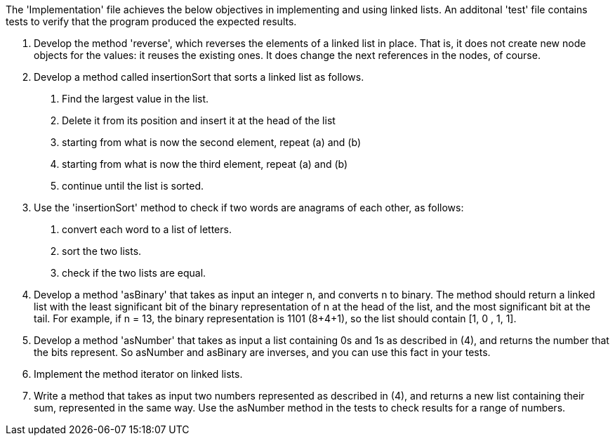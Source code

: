 The 'Implementation' file achieves the below objectives in implementing and using linked lists. An additonal 'test'
file contains tests to verify that the program produced the expected results.

1.	Develop the method 'reverse', which reverses the elements of a linked list in place.  
That is, it does not create new node objects for the values: it reuses the existing ones.  
It does change the next references in the nodes, of course. 
2.	Develop a method called insertionSort that sorts a linked list as follows.
a.	Find the largest value in the list. 
b.	Delete it from its position and insert it at the head of the list
c.	starting from what is now the second element, repeat (a) and (b)
d.	starting from what is now the third element, repeat (a) and (b)
e.	continue until the list is sorted.
3.	Use the 'insertionSort' method to check if two words are anagrams of each other, as follows:
a.	convert each word to a list of letters.
b.	sort the two lists.
c.	check if the two lists are equal.
4.	Develop a method 'asBinary' that takes as input an integer n, and converts n to binary.  
The method should return a linked list with the least significant bit of the binary representation of n at the 
head of the list, and the most significant bit at the tail.  
For example, if n = 13, the binary representation is 1101 (8+4+1), so the list should contain [1, 0 , 1, 1].
5.	Develop a method 'asNumber' that takes as input a list containing 0s and 1s as described in (4), 
and returns the number that the bits represent.  
So asNumber and asBinary are inverses, and you can use this fact in your tests.
6.	Implement the method iterator on linked lists.  
7.	Write a method that takes as input two numbers represented as described in (4), 
and returns a new list containing their sum, represented in the same way.  
Use the asNumber method in the tests to check results for a range of numbers.
